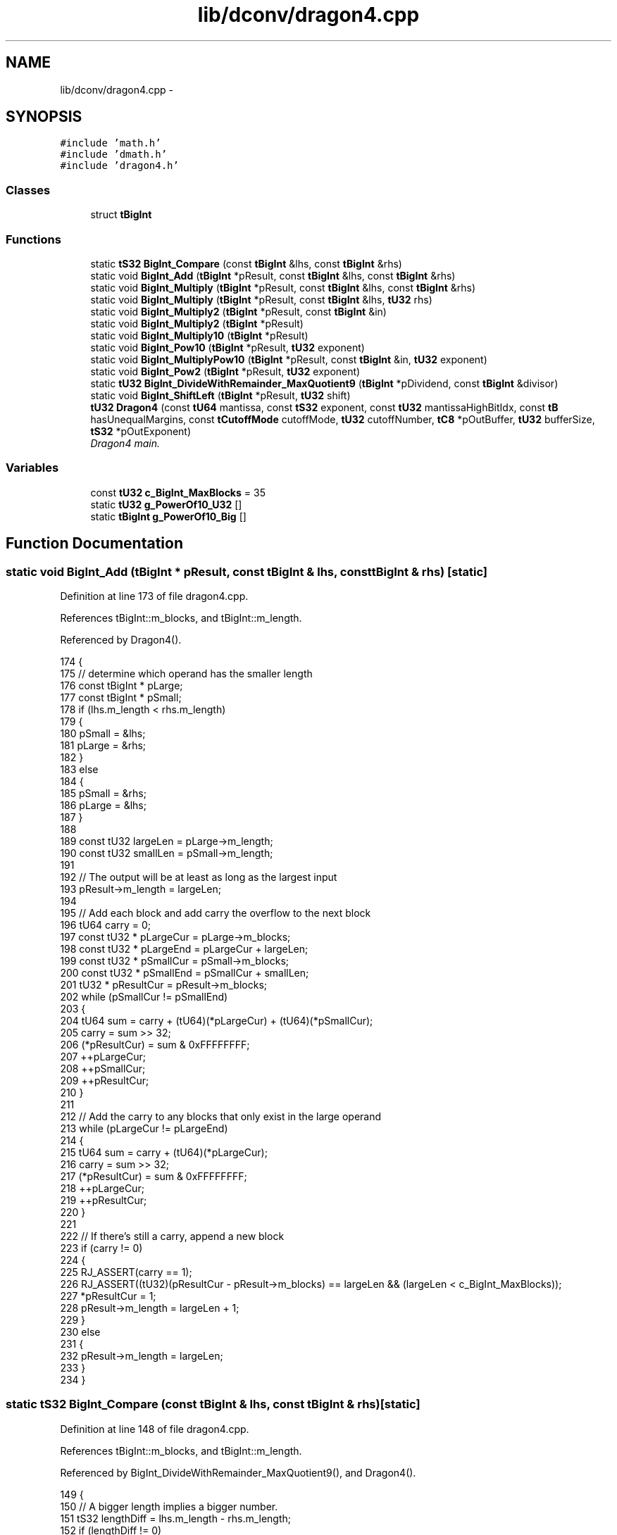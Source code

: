 .TH "lib/dconv/dragon4.cpp" 3 "Sat Jan 21 2017" "Version 1.6.1" "amath" \" -*- nroff -*-
.ad l
.nh
.SH NAME
lib/dconv/dragon4.cpp \- 
.SH SYNOPSIS
.br
.PP
\fC#include 'math\&.h'\fP
.br
\fC#include 'dmath\&.h'\fP
.br
\fC#include 'dragon4\&.h'\fP
.br

.SS "Classes"

.in +1c
.ti -1c
.RI "struct \fBtBigInt\fP"
.br
.in -1c
.SS "Functions"

.in +1c
.ti -1c
.RI "static \fBtS32\fP \fBBigInt_Compare\fP (const \fBtBigInt\fP &lhs, const \fBtBigInt\fP &rhs)"
.br
.ti -1c
.RI "static void \fBBigInt_Add\fP (\fBtBigInt\fP *pResult, const \fBtBigInt\fP &lhs, const \fBtBigInt\fP &rhs)"
.br
.ti -1c
.RI "static void \fBBigInt_Multiply\fP (\fBtBigInt\fP *pResult, const \fBtBigInt\fP &lhs, const \fBtBigInt\fP &rhs)"
.br
.ti -1c
.RI "static void \fBBigInt_Multiply\fP (\fBtBigInt\fP *pResult, const \fBtBigInt\fP &lhs, \fBtU32\fP rhs)"
.br
.ti -1c
.RI "static void \fBBigInt_Multiply2\fP (\fBtBigInt\fP *pResult, const \fBtBigInt\fP &in)"
.br
.ti -1c
.RI "static void \fBBigInt_Multiply2\fP (\fBtBigInt\fP *pResult)"
.br
.ti -1c
.RI "static void \fBBigInt_Multiply10\fP (\fBtBigInt\fP *pResult)"
.br
.ti -1c
.RI "static void \fBBigInt_Pow10\fP (\fBtBigInt\fP *pResult, \fBtU32\fP exponent)"
.br
.ti -1c
.RI "static void \fBBigInt_MultiplyPow10\fP (\fBtBigInt\fP *pResult, const \fBtBigInt\fP &in, \fBtU32\fP exponent)"
.br
.ti -1c
.RI "static void \fBBigInt_Pow2\fP (\fBtBigInt\fP *pResult, \fBtU32\fP exponent)"
.br
.ti -1c
.RI "static \fBtU32\fP \fBBigInt_DivideWithRemainder_MaxQuotient9\fP (\fBtBigInt\fP *pDividend, const \fBtBigInt\fP &divisor)"
.br
.ti -1c
.RI "static void \fBBigInt_ShiftLeft\fP (\fBtBigInt\fP *pResult, \fBtU32\fP shift)"
.br
.ti -1c
.RI "\fBtU32\fP \fBDragon4\fP (const \fBtU64\fP mantissa, const \fBtS32\fP exponent, const \fBtU32\fP mantissaHighBitIdx, const \fBtB\fP hasUnequalMargins, const \fBtCutoffMode\fP cutoffMode, \fBtU32\fP cutoffNumber, \fBtC8\fP *pOutBuffer, \fBtU32\fP bufferSize, \fBtS32\fP *pOutExponent)"
.br
.RI "\fIDragon4 main\&. \fP"
.in -1c
.SS "Variables"

.in +1c
.ti -1c
.RI "const \fBtU32\fP \fBc_BigInt_MaxBlocks\fP = 35"
.br
.ti -1c
.RI "static \fBtU32\fP \fBg_PowerOf10_U32\fP []"
.br
.ti -1c
.RI "static \fBtBigInt\fP \fBg_PowerOf10_Big\fP []"
.br
.in -1c
.SH "Function Documentation"
.PP 
.SS "static void BigInt_Add (\fBtBigInt\fP * pResult, const \fBtBigInt\fP & lhs, const \fBtBigInt\fP & rhs)\fC [static]\fP"

.PP
Definition at line 173 of file dragon4\&.cpp\&.
.PP
References tBigInt::m_blocks, and tBigInt::m_length\&.
.PP
Referenced by Dragon4()\&.
.PP
.nf
174 {
175     // determine which operand has the smaller length
176     const tBigInt * pLarge;
177     const tBigInt * pSmall;
178     if (lhs\&.m_length < rhs\&.m_length)
179     {
180         pSmall = &lhs;
181         pLarge = &rhs;
182     }
183     else
184     {
185         pSmall = &rhs;
186         pLarge = &lhs;
187     }
188 
189     const tU32 largeLen = pLarge->m_length;
190     const tU32 smallLen = pSmall->m_length;
191 
192     // The output will be at least as long as the largest input
193     pResult->m_length = largeLen;
194 
195     // Add each block and add carry the overflow to the next block
196     tU64 carry = 0;
197     const tU32 * pLargeCur  = pLarge->m_blocks;
198     const tU32 * pLargeEnd  = pLargeCur + largeLen;
199     const tU32 * pSmallCur  = pSmall->m_blocks;
200     const tU32 * pSmallEnd  = pSmallCur + smallLen;
201     tU32 *       pResultCur = pResult->m_blocks;
202     while (pSmallCur != pSmallEnd)
203     {
204         tU64 sum = carry + (tU64)(*pLargeCur) + (tU64)(*pSmallCur);
205         carry = sum >> 32;
206         (*pResultCur) = sum & 0xFFFFFFFF;
207         ++pLargeCur;
208         ++pSmallCur;
209         ++pResultCur;
210     }
211 
212     // Add the carry to any blocks that only exist in the large operand
213     while (pLargeCur != pLargeEnd)
214     {
215         tU64 sum = carry + (tU64)(*pLargeCur);
216         carry = sum >> 32;
217         (*pResultCur) = sum & 0xFFFFFFFF;
218         ++pLargeCur;
219         ++pResultCur;
220     }
221 
222     // If there's still a carry, append a new block
223     if (carry != 0)
224     {
225         RJ_ASSERT(carry == 1);
226         RJ_ASSERT((tU32)(pResultCur - pResult->m_blocks) == largeLen && (largeLen < c_BigInt_MaxBlocks));
227         *pResultCur = 1;
228         pResult->m_length = largeLen + 1;
229     }
230     else
231     {
232         pResult->m_length = largeLen;
233     }
234 }
.fi
.SS "static \fBtS32\fP BigInt_Compare (const \fBtBigInt\fP & lhs, const \fBtBigInt\fP & rhs)\fC [static]\fP"

.PP
Definition at line 148 of file dragon4\&.cpp\&.
.PP
References tBigInt::m_blocks, and tBigInt::m_length\&.
.PP
Referenced by BigInt_DivideWithRemainder_MaxQuotient9(), and Dragon4()\&.
.PP
.nf
149 {
150     // A bigger length implies a bigger number\&.
151     tS32 lengthDiff = lhs\&.m_length - rhs\&.m_length;
152     if (lengthDiff != 0)
153         return lengthDiff;
154 
155     // Compare blocks one by one from high to low\&.
156     for (tS32 i = lhs\&.m_length - 1; i >= 0; --i)
157     {
158         if (lhs\&.m_blocks[i] == rhs\&.m_blocks[i])
159             continue;
160         else if (lhs\&.m_blocks[i] > rhs\&.m_blocks[i])
161             return 1;
162         else
163             return -1;
164     }
165 
166     // no blocks differed
167     return 0;
168 }
.fi
.SS "static \fBtU32\fP BigInt_DivideWithRemainder_MaxQuotient9 (\fBtBigInt\fP * pDividend, const \fBtBigInt\fP & divisor)\fC [static]\fP"

.PP
Definition at line 594 of file dragon4\&.cpp\&.
.PP
References BigInt_Compare(), tBigInt::m_blocks, and tBigInt::m_length\&.
.PP
Referenced by Dragon4()\&.
.PP
.nf
595 {
596     // Check that the divisor has been correctly shifted into range and that it is not
597     // smaller than the dividend in length\&.
598     RJ_ASSERT(  !divisor\&.IsZero() &&
599                 divisor\&.m_blocks[divisor\&.m_length-1] >= 8 &&
600                 divisor\&.m_blocks[divisor\&.m_length-1] < 0xFFFFFFFF &&
601                 pDividend->m_length <= divisor\&.m_length );
602 
603     // If the dividend is smaller than the divisor, the quotient is zero and the divisor is already
604     // the remainder\&.
605     tU32 length = divisor\&.m_length;
606     if (pDividend->m_length < divisor\&.m_length)
607         return 0;
608 
609     const tU32 * pFinalDivisorBlock  = divisor\&.m_blocks + length - 1;
610     tU32 *       pFinalDividendBlock = pDividend->m_blocks + length - 1;
611 
612     // Compute an estimated quotient based on the high block value\&. This will either match the actual quotient or
613     // undershoot by one\&.
614     tU32  quotient = *pFinalDividendBlock / (*pFinalDivisorBlock + 1);
615     RJ_ASSERT(quotient <= 9);
616 
617     // Divide out the estimated quotient
618     if (quotient != 0)
619     {
620         // dividend = dividend - divisor*quotient
621         const tU32 *pDivisorCur = divisor\&.m_blocks;
622         tU32 *pDividendCur      = pDividend->m_blocks;
623 
624         tU64 borrow = 0;
625         tU64 carry = 0;
626         do
627         {
628             tU64 product = (tU64)*pDivisorCur * (tU64)quotient + carry;
629             carry = product >> 32;
630 
631             tU64 difference = (tU64)*pDividendCur - (product & 0xFFFFFFFF) - borrow;
632             borrow = (difference >> 32) & 1;
633 
634             *pDividendCur = difference & 0xFFFFFFFF;
635 
636             ++pDivisorCur;
637             ++pDividendCur;
638         } while(pDivisorCur <= pFinalDivisorBlock);
639 
640         // remove all leading zero blocks from dividend
641         while (length > 0 && pDividend->m_blocks[length - 1] == 0)
642             --length;
643 
644         pDividend->m_length = length;
645     }
646 
647     // If the dividend is still larger than the divisor, we overshot our estimate quotient\&. To correct,
648     // we increment the quotient and subtract one more divisor from the dividend\&.
649     if ( BigInt_Compare(*pDividend, divisor) >= 0 )
650     {
651         ++quotient;
652 
653         // dividend = dividend - divisor
654         const tU32 *pDivisorCur = divisor\&.m_blocks;
655         tU32 *pDividendCur      = pDividend->m_blocks;
656 
657         tU64 borrow = 0;
658         do
659         {
660             tU64 difference = (tU64)*pDividendCur - (tU64)*pDivisorCur - borrow;
661             borrow = (difference >> 32) & 1;
662 
663             *pDividendCur = difference & 0xFFFFFFFF;
664 
665             ++pDivisorCur;
666             ++pDividendCur;
667         } while(pDivisorCur <= pFinalDivisorBlock);
668 
669         // remove all leading zero blocks from dividend
670         while (length > 0 && pDividend->m_blocks[length - 1] == 0)
671             --length;
672 
673         pDividend->m_length = length;
674     }
675 
676     return quotient;
677 }
.fi
.SS "static void BigInt_Multiply (\fBtBigInt\fP * pResult, const \fBtBigInt\fP & lhs, const \fBtBigInt\fP & rhs)\fC [static]\fP"

.PP
Definition at line 239 of file dragon4\&.cpp\&.
.PP
References tBigInt::m_blocks, and tBigInt::m_length\&.
.PP
Referenced by BigInt_MultiplyPow10(), BigInt_Pow10(), and Dragon4()\&.
.PP
.nf
240 {
241     RJ_ASSERT( pResult != &lhs && pResult != &rhs );
242 
243     // determine which operand has the smaller length
244     const tBigInt * pLarge;
245     const tBigInt * pSmall;
246     if (lhs\&.m_length < rhs\&.m_length)
247     {
248         pSmall = &lhs;
249         pLarge = &rhs;
250     }
251     else
252     {
253         pSmall = &rhs;
254         pLarge = &lhs;
255     }
256 
257     // set the maximum possible result length
258     tU32 maxResultLen = pLarge->m_length + pSmall->m_length;
259     RJ_ASSERT( maxResultLen <= c_BigInt_MaxBlocks );
260 
261     // clear the result data
262     for(tU32 * pCur = pResult->m_blocks, *pEnd = pCur + maxResultLen; pCur != pEnd; ++pCur)
263         *pCur = 0;
264 
265     // perform standard long multiplication
266     const tU32 *pLargeBeg = pLarge->m_blocks;
267     const tU32 *pLargeEnd = pLargeBeg + pLarge->m_length;
268 
269     // for each small block
270     tU32 *pResultStart = pResult->m_blocks;
271     for(const tU32 *pSmallCur = pSmall->m_blocks, *pSmallEnd = pSmallCur + pSmall->m_length;
272             pSmallCur != pSmallEnd;
273             ++pSmallCur, ++pResultStart)
274     {
275         // if non-zero, multiply against all the large blocks and add into the result
276         const tU32 multiplier = *pSmallCur;
277         if (multiplier != 0)
278         {
279             const tU32 *pLargeCur = pLargeBeg;
280             tU32 *pResultCur = pResultStart;
281             tU64 carry = 0;
282             do
283             {
284                 tU64 product = (*pResultCur) + (*pLargeCur)*(tU64)multiplier + carry;
285                 carry = product >> 32;
286                 *pResultCur = product & 0xFFFFFFFF;
287                 ++pLargeCur;
288                 ++pResultCur;
289             } while(pLargeCur != pLargeEnd);
290 
291             RJ_ASSERT(pResultCur < pResult->m_blocks + maxResultLen);
292             *pResultCur = (tU32)(carry & 0xFFFFFFFF);
293         }
294     }
295 
296     // check if the terminating block has no set bits
297     if (maxResultLen > 0 && pResult->m_blocks[maxResultLen - 1] == 0)
298         pResult->m_length = maxResultLen-1;
299     else
300         pResult->m_length = maxResultLen;
301 }
.fi
.SS "static void BigInt_Multiply (\fBtBigInt\fP * pResult, const \fBtBigInt\fP & lhs, \fBtU32\fP rhs)\fC [static]\fP"

.PP
Definition at line 306 of file dragon4\&.cpp\&.
.PP
References tBigInt::m_blocks, and tBigInt::m_length\&.
.PP
Referenced by BigInt_MultiplyPow10()\&.
.PP
.nf
307 {
308     // perform long multiplication
309     tU32 carry = 0;
310     tU32 *pResultCur = pResult->m_blocks;
311     const tU32 *pLhsCur = lhs\&.m_blocks;
312     const tU32 *pLhsEnd = lhs\&.m_blocks + lhs\&.m_length;
313     for ( ; pLhsCur != pLhsEnd; ++pLhsCur, ++pResultCur )
314     {
315         tU64 product = (tU64)(*pLhsCur) * rhs + carry;
316         *pResultCur = (tU32)(product & 0xFFFFFFFF);
317         carry = product >> 32;
318     }
319 
320     // if there is a remaining carry, grow the array
321     if (carry != 0)
322     {
323         // grow the array
324         RJ_ASSERT(lhs\&.m_length + 1 <= c_BigInt_MaxBlocks);
325         *pResultCur = (tU32)carry;
326         pResult->m_length = lhs\&.m_length + 1;
327     }
328     else
329     {
330         pResult->m_length = lhs\&.m_length;
331     }
332 }
.fi
.SS "static void BigInt_Multiply10 (\fBtBigInt\fP * pResult)\fC [static]\fP"

.PP
Definition at line 394 of file dragon4\&.cpp\&.
.PP
References tBigInt::m_blocks, and tBigInt::m_length\&.
.PP
Referenced by Dragon4()\&.
.PP
.nf
395 {
396     // multiply all the blocks
397     tU64 carry = 0;
398 
399     tU32 *pCur = pResult->m_blocks;
400     tU32 *pEnd = pResult->m_blocks + pResult->m_length;
401     for ( ; pCur != pEnd; ++pCur )
402     {
403         tU64 product = (tU64)(*pCur) * 10ull + carry;
404         (*pCur) = (tU32)(product & 0xFFFFFFFF);
405         carry = product >> 32;
406     }
407 
408     if (carry != 0)
409     {
410         // grow the array
411         RJ_ASSERT(pResult->m_length + 1 <= c_BigInt_MaxBlocks);
412         *pCur = (tU32)carry;
413         ++pResult->m_length;
414     }
415 }
.fi
.SS "static void BigInt_Multiply2 (\fBtBigInt\fP * pResult, const \fBtBigInt\fP & in)\fC [static]\fP"

.PP
Definition at line 337 of file dragon4\&.cpp\&.
.PP
References tBigInt::m_blocks, and tBigInt::m_length\&.
.PP
Referenced by Dragon4()\&.
.PP
.nf
338 {
339     // shift all the blocks by one
340     tU32 carry = 0;
341 
342     tU32 *pResultCur = pResult->m_blocks;
343     const tU32 *pLhsCur = in\&.m_blocks;
344     const tU32 *pLhsEnd = in\&.m_blocks + in\&.m_length;
345     for ( ; pLhsCur != pLhsEnd; ++pLhsCur, ++pResultCur )
346     {
347         tU32 cur = *pLhsCur;
348         *pResultCur = (cur << 1) | carry;
349         carry = cur >> 31;
350     }
351 
352     if (carry != 0)
353     {
354         // grow the array
355         RJ_ASSERT(in\&.m_length + 1 <= c_BigInt_MaxBlocks);
356         *pResultCur = carry;
357         pResult->m_length = in\&.m_length + 1;
358     }
359     else
360     {
361         pResult->m_length = in\&.m_length;
362     }
363 }
.fi
.SS "static void BigInt_Multiply2 (\fBtBigInt\fP * pResult)\fC [static]\fP"

.PP
Definition at line 368 of file dragon4\&.cpp\&.
.PP
References tBigInt::m_blocks, and tBigInt::m_length\&.
.PP
Referenced by Dragon4()\&.
.PP
.nf
369 {
370     // shift all the blocks by one
371     tU32 carry = 0;
372 
373     tU32 *pCur = pResult->m_blocks;
374     tU32 *pEnd = pResult->m_blocks + pResult->m_length;
375     for ( ; pCur != pEnd; ++pCur )
376     {
377         tU32 cur = *pCur;
378         *pCur = (cur << 1) | carry;
379         carry = cur >> 31;
380     }
381 
382     if (carry != 0)
383     {
384         // grow the array
385         RJ_ASSERT(pResult->m_length + 1 <= c_BigInt_MaxBlocks);
386         *pCur = carry;
387         ++pResult->m_length;
388     }
389 }
.fi
.SS "static void BigInt_MultiplyPow10 (\fBtBigInt\fP * pResult, const \fBtBigInt\fP & in, \fBtU32\fP exponent)\fC [static]\fP"

.PP
Definition at line 511 of file dragon4\&.cpp\&.
.PP
References BigInt_Multiply(), g_PowerOf10_Big, g_PowerOf10_U32, and tBigInt::operator=()\&.
.PP
Referenced by Dragon4()\&.
.PP
.nf
512 {
513     // make sure the exponent is within the bounds of the lookup table data
514     RJ_ASSERT(exponent < 512);
515 
516     // create two temporary values to reduce large integer copy operations
517     tBigInt temp1;
518     tBigInt temp2;
519     tBigInt *pCurTemp = &temp1;
520     tBigInt *pNextTemp = &temp2;
521 
522     // initialize the result by looking up a 32-bit power of 10 corresponding to the first 3 bits
523     tU32 smallExponent = exponent & 0x7;
524     if (smallExponent != 0)
525     {
526         BigInt_Multiply( pCurTemp, in, g_PowerOf10_U32[smallExponent] );
527     }
528     else
529     {
530         *pCurTemp = in;
531     }
532 
533     // remove the low bits that we used for the 32-bit lookup table
534     exponent >>= 3;
535     tU32 tableIdx = 0;
536 
537     // while there are remaining bits in the exponent to be processed
538     while (exponent != 0)
539     {
540         // if the current bit is set, multiply it with the corresponding power of 10
541         if(exponent & 1)
542         {
543             // multiply into the next temporary
544             BigInt_Multiply( pNextTemp, *pCurTemp, g_PowerOf10_Big[tableIdx] );
545 
546             // swap to the next temporary
547             tBigInt * pSwap = pCurTemp;
548             pCurTemp = pNextTemp;
549             pNextTemp = pSwap;
550         }
551 
552         // advance to the next bit
553         ++tableIdx;
554         exponent >>= 1;
555     }
556 
557     // output the result
558     *pResult = *pCurTemp;
559 }
.fi
.SS "static void BigInt_Pow10 (\fBtBigInt\fP * pResult, \fBtU32\fP exponent)\fC [static]\fP"

.PP
Definition at line 465 of file dragon4\&.cpp\&.
.PP
References BigInt_Multiply(), g_PowerOf10_Big, g_PowerOf10_U32, tBigInt::operator=(), and tBigInt::SetU32()\&.
.PP
Referenced by Dragon4()\&.
.PP
.nf
466 {
467     // make sure the exponent is within the bounds of the lookup table data
468     RJ_ASSERT(exponent < 512);
469 
470     // create two temporary values to reduce large integer copy operations
471     tBigInt temp1;
472     tBigInt temp2;
473     tBigInt *pCurTemp = &temp1;
474     tBigInt *pNextTemp = &temp2;
475 
476     // initialize the result by looking up a 32-bit power of 10 corresponding to the first 3 bits
477     tU32 smallExponent = exponent & 0x7;
478     pCurTemp->SetU32(g_PowerOf10_U32[smallExponent]);
479 
480     // remove the low bits that we used for the 32-bit lookup table
481     exponent >>= 3;
482     tU32 tableIdx = 0;
483 
484     // while there are remaining bits in the exponent to be processed
485     while (exponent != 0)
486     {
487         // if the current bit is set, multiply it with the corresponding power of 10
488         if(exponent & 1)
489         {
490             // multiply into the next temporary
491             BigInt_Multiply( pNextTemp, *pCurTemp, g_PowerOf10_Big[tableIdx] );
492 
493             // swap to the next temporary
494             tBigInt * pSwap = pCurTemp;
495             pCurTemp = pNextTemp;
496             pNextTemp = pSwap;
497         }
498 
499         // advance to the next bit
500         ++tableIdx;
501         exponent >>= 1;
502     }
503 
504     // output the result
505     *pResult = *pCurTemp;
506 }
.fi
.SS "static void BigInt_Pow2 (\fBtBigInt\fP * pResult, \fBtU32\fP exponent)\fC [inline]\fP, \fC [static]\fP"

.PP
Definition at line 564 of file dragon4\&.cpp\&.
.PP
References tBigInt::m_blocks, and tBigInt::m_length\&.
.PP
Referenced by Dragon4()\&.
.PP
.nf
565 {
566     tU32 blockIdx = exponent / 32;
567     RJ_ASSERT( blockIdx < c_BigInt_MaxBlocks );
568 
569     for ( tU32 i = 0; i <= blockIdx; ++i)
570         pResult->m_blocks[i] = 0;
571 
572     pResult->m_length = blockIdx + 1;
573 
574     tU32 bitIdx = (exponent % 32);
575     pResult->m_blocks[blockIdx] |= (1 << bitIdx);
576 }
.fi
.SS "static void BigInt_ShiftLeft (\fBtBigInt\fP * pResult, \fBtU32\fP shift)\fC [static]\fP"

.PP
Definition at line 682 of file dragon4\&.cpp\&.
.PP
References tBigInt::m_blocks, and tBigInt::m_length\&.
.PP
Referenced by Dragon4()\&.
.PP
.nf
683 {
684     RJ_ASSERT( shift != 0 );
685 
686     tU32 shiftBlocks = shift / 32;
687     tU32 shiftBits = shift % 32;
688 
689     // process blocks high to low so that we can safely process in place
690     const tU32 *    pInBlocks   = pResult->m_blocks;
691     tS32            inLength    = pResult->m_length;
692     RJ_ASSERT( inLength + shiftBlocks < c_BigInt_MaxBlocks );
693 
694     // check if the shift is block aligned
695     if (shiftBits == 0)
696     {
697         // copy blcoks from high to low
698         for (tU32 * pInCur = pResult->m_blocks + inLength, *pOutCur = pInCur + shiftBlocks;
699                 pInCur >= pInBlocks;
700                 --pInCur, --pOutCur)
701         {
702             *pOutCur = *pInCur;
703         }
704 
705         // zero the remaining low blocks
706         for ( tU32 i = 0; i < shiftBlocks; ++i)
707             pResult->m_blocks[i] = 0;
708 
709         pResult->m_length += shiftBlocks;
710     }
711     // else we need to shift partial blocks
712     else
713     {
714         tS32 inBlockIdx  = inLength - 1;
715         tU32 outBlockIdx = inLength + shiftBlocks;
716 
717         // set the length to hold the shifted blocks
718         RJ_ASSERT( outBlockIdx < c_BigInt_MaxBlocks );
719         pResult->m_length = outBlockIdx + 1;
720 
721         // output the initial blocks
722         const tU32 lowBitsShift = (32 - shiftBits);
723         tU32 highBits = 0;
724         tU32 block = pResult->m_blocks[inBlockIdx];
725         tU32 lowBits = block >> lowBitsShift;
726         while ( inBlockIdx > 0 )
727         {
728             pResult->m_blocks[outBlockIdx] = highBits | lowBits;
729             highBits = block << shiftBits;
730 
731             --inBlockIdx;
732             --outBlockIdx;
733 
734             block = pResult->m_blocks[inBlockIdx];
735             lowBits = block >> lowBitsShift;
736         }
737 
738         // output the final blocks
739         RJ_ASSERT( outBlockIdx == shiftBlocks + 1 );
740         pResult->m_blocks[outBlockIdx] = highBits | lowBits;
741         pResult->m_blocks[outBlockIdx-1] = block << shiftBits;
742 
743         // zero the remaining low blocks
744         for ( tU32 i = 0; i < shiftBlocks; ++i)
745             pResult->m_blocks[i] = 0;
746 
747         // check if the terminating block has no set bits
748         if (pResult->m_blocks[pResult->m_length - 1] == 0)
749             --pResult->m_length;
750     }
751 }
.fi
.SS "\fBtU32\fP Dragon4 (\fBtU64\fP mantissa, \fBtS32\fP exponent, \fBtU32\fP mantissaHighBitIdx, \fBtB\fP hasUnequalMargins, enum \fBtCutoffMode\fP cutoffMode, \fBtU32\fP cutoffNumber, \fBtC8\fP * pOutBuffer, \fBtU32\fP bufferSize, \fBtS32\fP * pOutExponent)"

.PP
Dragon4 main\&. Downloaded from:
.br
 http://www.ryanjuckett.com/
.PP
This is an implementation the Dragon4 algorithm to convert a binary number in floating point format to a decimal number in string format\&. The function returns the number of digits written to the output buffer and the output is not NUL terminated\&.
.PP
The floating point input value is (mantissa * 2^exponent)\&.
.PP
See the following papers for more information on the algorithm:
.br
 'How to Print Floating-Point Numbers Accurately'
.br
 Steele and White
.br
 http://kurtstephens.com/files/p372-steele.pdf
.br
 'Printing Floating-Point Numbers Quickly and Accurately'
.br
 Burger and Dybvig
.br
 http://citeseerx.ist.psu.edu/viewdoc/download?doi=10.1.1.72.4656&rep=rep1&type=pdf
.br
 
.PP
Definition at line 770 of file dragon4\&.cpp\&.
.PP
References BigInt_Add(), BigInt_Compare(), BigInt_DivideWithRemainder_MaxQuotient9(), BigInt_Multiply(), BigInt_Multiply10(), BigInt_Multiply2(), BigInt_MultiplyPow10(), BigInt_Pow10(), BigInt_Pow2(), BigInt_ShiftLeft(), CutoffMode_FractionLength, CutoffMode_TotalLength, CutoffMode_Unique, tBigInt::GetBlock(), tBigInt::GetLength(), tBigInt::IsZero(), LogBase2(), tBigInt::operator=(), tBigInt::SetU32(), and tBigInt::SetU64()\&.
.PP
Referenced by FormatPositional(), and FormatScientific()\&.
.PP
.nf
781 {
782     tC8 * pCurDigit = pOutBuffer;
783 
784     RJ_ASSERT( bufferSize > 0 );
785 
786     // if the mantissa is zero, the value is zero regardless of the exponent
787     if (mantissa == 0)
788     {
789         *pCurDigit = '0';
790         *pOutExponent = 0;
791         return 1;
792     }
793 
794     // compute the initial state in integral form such that
795     //  value     = scaledValue / scale
796     //  marginLow = scaledMarginLow / scale
797     tBigInt scale;              // positive scale applied to value and margin such that they can be
798     //  represented as whole numbers
799     tBigInt scaledValue;        // scale * mantissa
800     tBigInt scaledMarginLow;    // scale * 0\&.5 * (distance between this floating-point number and its
801     //  immediate lower value)
802 
803     // For normalized IEEE floating point values, each time the exponent is incremented the margin also
804     // doubles\&. That creates a subset of transition numbers where the high margin is twice the size of
805     // the low margin\&.
806     tBigInt * pScaledMarginHigh;
807     tBigInt optionalMarginHigh;
808 
809     if ( hasUnequalMargins )
810     {
811         // if we have no fractional component
812         if (exponent > 0)
813         {
814             // 1) Expand the input value by multiplying out the mantissa and exponent\&. This represents
815             //    the input value in its whole number representation\&.
816             // 2) Apply an additional scale of 2 such that later comparisons against the margin values
817             //    are simplified\&.
818             // 3) Set the margin value to the lowest mantissa bit's scale\&.
819 
820             // scaledValue      = 2 * 2 * mantissa*2^exponent
821             scaledValue\&.SetU64( 4 * mantissa );
822             BigInt_ShiftLeft( &scaledValue, exponent );
823 
824             // scale            = 2 * 2 * 1
825             scale\&.SetU32( 4 );
826 
827             // scaledMarginLow  = 2 * 2^(exponent-1)
828             BigInt_Pow2( &scaledMarginLow, exponent );
829 
830             // scaledMarginHigh = 2 * 2 * 2^(exponent-1)
831             BigInt_Pow2( &optionalMarginHigh, exponent + 1 );
832         }
833         // else we have a fractional exponent
834         else
835         {
836             // In order to track the mantissa data as an integer, we store it as is with a large scale
837 
838             // scaledValue      = 2 * 2 * mantissa
839             scaledValue\&.SetU64( 4 * mantissa );
840 
841             // scale            = 2 * 2 * 2^(-exponent)
842             BigInt_Pow2(&scale, -exponent + 2 );
843 
844             // scaledMarginLow  = 2 * 2^(-1)
845             scaledMarginLow\&.SetU32( 1 );
846 
847             // scaledMarginHigh = 2 * 2 * 2^(-1)
848             optionalMarginHigh\&.SetU32( 2 );
849         }
850 
851         // the high and low margins are different
852         pScaledMarginHigh = &optionalMarginHigh;
853     }
854     else
855     {
856         // if we have no fractional component
857         if (exponent > 0)
858         {
859             // 1) Expand the input value by multiplying out the mantissa and exponent\&. This represents
860             //    the input value in its whole number representation\&.
861             // 2) Apply an additional scale of 2 such that later comparisons against the margin values
862             //    are simplified\&.
863             // 3) Set the margin value to the lowest mantissa bit's scale\&.
864 
865             // scaledValue     = 2 * mantissa*2^exponent
866             scaledValue\&.SetU64( 2 * mantissa );
867             BigInt_ShiftLeft( &scaledValue, exponent );
868 
869             // scale           = 2 * 1
870             scale\&.SetU32( 2 );
871 
872             // scaledMarginLow = 2 * 2^(exponent-1)
873             BigInt_Pow2( &scaledMarginLow, exponent );
874         }
875         // else we have a fractional exponent
876         else
877         {
878             // In order to track the mantissa data as an integer, we store it as is with a large scale
879 
880             // scaledValue     = 2 * mantissa
881             scaledValue\&.SetU64( 2 * mantissa );
882 
883             // scale           = 2 * 2^(-exponent)
884             BigInt_Pow2(&scale, -exponent + 1 );
885 
886             // scaledMarginLow = 2 * 2^(-1)
887             scaledMarginLow\&.SetU32( 1 );
888         }
889 
890         // the high and low margins are equal
891         pScaledMarginHigh = &scaledMarginLow;
892     }
893 
894     // Compute an estimate for digitExponent that will be correct or undershoot by one\&.
895     // This optimization is based on the paper "Printing Floating-Point Numbers Quickly and Accurately"
896     // by Burger and Dybvig http://citeseerx\&.ist\&.psu\&.edu/viewdoc/download?doi=10\&.1\&.1\&.72\&.4656&rep=rep1&type=pdf
897     // We perform an additional subtraction of 0\&.69 to increase the frequency of a failed estimate
898     // because that lets us take a faster branch in the code\&. 0\&.69 is chosen because 0\&.69 + log10(2) is
899     // less than one by a reasonable epsilon that will account for any floating point error\&.
900     //
901     // We want to set digitExponent to floor(log10(v)) + 1
902     //  v = mantissa*2^exponent
903     //  log2(v) = log2(mantissa) + exponent;
904     //  log10(v) = log2(v) * log10(2)
905     //  floor(log2(v)) = mantissaHighBitIdx + exponent;
906     //  log10(v) - log10(2) < (mantissaHighBitIdx + exponent) * log10(2) <= log10(v)
907     //  log10(v) < (mantissaHighBitIdx + exponent) * log10(2) + log10(2) <= log10(v) + log10(2)
908     //  floor( log10(v) ) < ceil( (mantissaHighBitIdx + exponent) * log10(2) ) <= floor( log10(v) ) + 1
909     const tF64 log10_2 = 0\&.30102999566398119521373889472449;
910     tS32 digitExponent = (tS32)(ceil(tF64((tS32)mantissaHighBitIdx + exponent) * log10_2 - 0\&.69));
911 
912     // if the digit exponent is smaller than the smallest desired digit for fractional cutoff,
913     // pull the digit back into legal range at which point we will round to the appropriate value\&.
914     // Note that while our value for digitExponent is still an estimate, this is safe because it
915     // only increases the number\&. This will either correct digitExponent to an accurate value or it
916     // will clamp it above the accurate value\&.
917     if (cutoffMode == CutoffMode_FractionLength && digitExponent <= -(tS32)cutoffNumber)
918     {
919         digitExponent = -(tS32)cutoffNumber + 1;
920     }
921 
922     // Divide value by 10^digitExponent\&.
923     if (digitExponent > 0)
924     {
925         // The exponent is positive creating a division so we multiply up the scale\&.
926         tBigInt temp;
927         BigInt_MultiplyPow10( &temp, scale, digitExponent );
928         scale = temp;
929     }
930     else if (digitExponent < 0)
931     {
932         // The exponent is negative creating a multiplication so we multiply up the scaledValue,
933         // scaledMarginLow and scaledMarginHigh\&.
934         tBigInt pow10;
935         BigInt_Pow10( &pow10, -digitExponent);
936 
937         tBigInt temp;
938         BigInt_Multiply( &temp, scaledValue, pow10);
939         scaledValue = temp;
940 
941         BigInt_Multiply( &temp, scaledMarginLow, pow10);
942         scaledMarginLow = temp;
943 
944         if (pScaledMarginHigh != &scaledMarginLow)
945             BigInt_Multiply2( pScaledMarginHigh, scaledMarginLow );
946     }
947 
948     // If (value + marginHigh) >= 1, our estimate for digitExponent was too low
949     tBigInt scaledValueHigh;
950     BigInt_Add( &scaledValueHigh, scaledValue, *pScaledMarginHigh );
951     if( BigInt_Compare(scaledValueHigh,scale) >= 0 )
952     {
953         // The exponent estimate was incorrect\&.
954         // Increment the exponent and don't perform the premultiply needed
955         // for the first loop iteration\&.
956         digitExponent = digitExponent + 1;
957     }
958     else
959     {
960         // The exponent estimate was correct\&.
961         // Multiply larger by the output base to prepare for the first loop iteration\&.
962         BigInt_Multiply10( &scaledValue );
963         BigInt_Multiply10( &scaledMarginLow );
964         if (pScaledMarginHigh != &scaledMarginLow)
965             BigInt_Multiply2( pScaledMarginHigh, scaledMarginLow );
966     }
967 
968     // Compute the cutoff exponent (the exponent of the final digit to print)\&.
969     // Default to the maximum size of the output buffer\&.
970     tS32 cutoffExponent = digitExponent - bufferSize;
971     switch(cutoffMode)
972     {
973         // print digits until we pass the accuracy margin limits or buffer size
974     case CutoffMode_Unique:
975         break;
976 
977         // print cutoffNumber of digits or until we reach the buffer size
978     case CutoffMode_TotalLength:
979     {
980         tS32 desiredCutoffExponent = digitExponent - (tS32)cutoffNumber;
981         if (desiredCutoffExponent > cutoffExponent)
982             cutoffExponent = desiredCutoffExponent;
983     }
984     break;
985 
986     // print cutoffNumber digits past the decimal point or until we reach the buffer size
987     case CutoffMode_FractionLength:
988     {
989         tS32 desiredCutoffExponent = -(tS32)cutoffNumber;
990         if (desiredCutoffExponent > cutoffExponent)
991             cutoffExponent = desiredCutoffExponent;
992     }
993     break;
994     }
995 
996     // Output the exponent of the first digit we will print
997     *pOutExponent = digitExponent-1;
998 
999     // In preparation for calling BigInt_DivideWithRemainder_MaxQuotient9(),
1000     // we need to scale up our values such that the highest block of the denominator
1001     // is greater than or equal to 8\&. We also need to guarantee that the numerator
1002     // can never have a length greater than the denominator after each loop iteration\&.
1003     // This requires the highest block of the denominator to be less than or equal to
1004     // 429496729 which is the highest number that can be multiplied by 10 without
1005     // overflowing to a new block\&.
1006     RJ_ASSERT( scale\&.GetLength() > 0 );
1007     tU32 hiBlock = scale\&.GetBlock( scale\&.GetLength() - 1 );
1008     if (hiBlock < 8 || hiBlock > 429496729)
1009     {
1010         // Perform a bit shift on all values to get the highest block of the denominator into
1011         // the range [8,429496729]\&. We are more likely to make accurate quotient estimations
1012         // in BigInt_DivideWithRemainder_MaxQuotient9() with higher denominator values so
1013         // we shift the denominator to place the highest bit at index 27 of the highest block\&.
1014         // This is safe because (2^28 - 1) = 268435455 which is less than 429496729\&. This means
1015         // that all values with a highest bit at index 27 are within range\&.
1016         tU32 hiBlockLog2 = LogBase2(hiBlock);
1017         RJ_ASSERT(hiBlockLog2 < 3 || hiBlockLog2 > 27);
1018         tU32 shift = (32 + 27 - hiBlockLog2) % 32;
1019 
1020         BigInt_ShiftLeft( &scale, shift );
1021         BigInt_ShiftLeft( &scaledValue, shift);
1022         BigInt_ShiftLeft( &scaledMarginLow, shift);
1023         if (pScaledMarginHigh != &scaledMarginLow)
1024             BigInt_Multiply2( pScaledMarginHigh, scaledMarginLow );
1025     }
1026 
1027     // These values are used to inspect why the print loop terminated so we can properly
1028     // round the final digit\&.
1029     tB      low;            // did the value get within marginLow distance from zero
1030     tB      high;           // did the value get within marginHigh distance from one
1031     tU32    outputDigit;    // current digit being output
1032 
1033     if (cutoffMode == CutoffMode_Unique)
1034     {
1035         // For the unique cutoff mode, we will try to print until we have reached a level of
1036         // precision that uniquely distinguishes this value from its neighbors\&. If we run
1037         // out of space in the output buffer, we terminate early\&.
1038         for (;;)
1039         {
1040             digitExponent = digitExponent-1;
1041 
1042             // divide out the scale to extract the digit
1043             outputDigit = BigInt_DivideWithRemainder_MaxQuotient9(&scaledValue, scale);
1044             RJ_ASSERT( outputDigit < 10 );
1045 
1046             // update the high end of the value
1047             BigInt_Add( &scaledValueHigh, scaledValue, *pScaledMarginHigh );
1048 
1049             // stop looping if we are far enough away from our neighboring values
1050             // or if we have reached the cutoff digit
1051             low = BigInt_Compare(scaledValue, scaledMarginLow) < 0;
1052             high = BigInt_Compare(scaledValueHigh, scale) > 0;
1053             if (low | high | (digitExponent == cutoffExponent))
1054                 break;
1055 
1056             // store the output digit
1057             *pCurDigit = (tC8)('0' + outputDigit);
1058             ++pCurDigit;
1059 
1060             // multiply larger by the output base
1061             BigInt_Multiply10( &scaledValue );
1062             BigInt_Multiply10( &scaledMarginLow );
1063             if (pScaledMarginHigh != &scaledMarginLow)
1064                 BigInt_Multiply2( pScaledMarginHigh, scaledMarginLow );
1065         }
1066     }
1067     else
1068     {
1069         // For length based cutoff modes, we will try to print until we
1070         // have exhausted all precision (i\&.e\&. all remaining digits are zeros) or
1071         // until we reach the desired cutoff digit\&.
1072         low = false;
1073         high = false;
1074 
1075         for (;;)
1076         {
1077             digitExponent = digitExponent-1;
1078 
1079             // divide out the scale to extract the digit
1080             outputDigit = BigInt_DivideWithRemainder_MaxQuotient9(&scaledValue, scale);
1081             RJ_ASSERT( outputDigit < 10 );
1082 
1083             if ( scaledValue\&.IsZero() | (digitExponent == cutoffExponent) )
1084                 break;
1085 
1086             // store the output digit
1087             *pCurDigit = (tC8)('0' + outputDigit);
1088             ++pCurDigit;
1089 
1090             // multiply larger by the output base
1091             BigInt_Multiply10(&scaledValue);
1092         }
1093     }
1094 
1095     // round off the final digit
1096     // default to rounding down if value got too close to 0
1097     tB roundDown = low;
1098 
1099     // if it is legal to round up and down
1100     if (low == high)
1101     {
1102         // round to the closest digit by comparing value with 0\&.5\&. To do this we need to convert
1103         // the inequality to large integer values\&.
1104         //  compare( value, 0\&.5 )
1105         //  compare( scale * value, scale * 0\&.5 )
1106         //  compare( 2 * scale * value, scale )
1107         BigInt_Multiply2(&scaledValue);
1108         tS32 compare = BigInt_Compare(scaledValue, scale);
1109         roundDown = compare < 0;
1110 
1111         // if we are directly in the middle, round towards the even digit (i\&.e\&. IEEE rouding rules)
1112         if (compare == 0)
1113             roundDown = (outputDigit & 1) == 0;
1114     }
1115 
1116     // print the rounded digit
1117     if (roundDown)
1118     {
1119         *pCurDigit = (tC8)('0' + outputDigit);
1120         ++pCurDigit;
1121     }
1122     else
1123     {
1124         // handle rounding up
1125         if (outputDigit == 9)
1126         {
1127             // find the first non-nine prior digit
1128             for (;;)
1129             {
1130                 // if we are at the first digit
1131                 if (pCurDigit == pOutBuffer)
1132                 {
1133                     // output 1 at the next highest exponent
1134                     *pCurDigit = '1';
1135                     ++pCurDigit;
1136                     *pOutExponent += 1;
1137                     break;
1138                 }
1139 
1140                 --pCurDigit;
1141                 if (*pCurDigit != '9')
1142                 {
1143                     // increment the digit
1144                     *pCurDigit += 1;
1145                     ++pCurDigit;
1146                     break;
1147                 }
1148             }
1149         }
1150         else
1151         {
1152             // values in the range [0,8] can perform a simple round up
1153             *pCurDigit = (tC8)('0' + outputDigit + 1);
1154             ++pCurDigit;
1155         }
1156     }
1157 
1158     // return the number of digits output
1159     RJ_ASSERT(pCurDigit - pOutBuffer <= (tPtrDiff)bufferSize);
1160     return pCurDigit - pOutBuffer;
1161 }
.fi
.SH "Variable Documentation"
.PP 
.SS "const \fBtU32\fP c_BigInt_MaxBlocks = 35"

.PP
Definition at line 61 of file dragon4\&.cpp\&.
.SS "\fBtBigInt\fP g_PowerOf10_Big[]\fC [static]\fP"
\fBInitial value:\fP
.PP
.nf
=
{
    
    { 1, { 100000000 } },
    
    { 2, { 0x6fc10000, 0x002386f2 } },
    
    { 4, { 0x00000000, 0x85acef81, 0x2d6d415b, 0x000004ee, } },
    
    { 7, { 0x00000000, 0x00000000, 0xbf6a1f01, 0x6e38ed64, 0xdaa797ed, 0xe93ff9f4, 0x00184f03, } },
    
    {   14, { 0x00000000, 0x00000000, 0x00000000, 0x00000000, 0x2e953e01, 0x03df9909, 0x0f1538fd,
            0x2374e42f, 0xd3cff5ec, 0xc404dc08, 0xbccdb0da, 0xa6337f19, 0xe91f2603, 0x0000024e,
        }
    },
    
    {   27, { 0x00000000, 0x00000000, 0x00000000, 0x00000000, 0x00000000, 0x00000000, 0x00000000,
            0x00000000, 0x982e7c01, 0xbed3875b, 0xd8d99f72, 0x12152f87, 0x6bde50c6, 0xcf4a6e70,
            0xd595d80f, 0x26b2716e, 0xadc666b0, 0x1d153624, 0x3c42d35a, 0x63ff540e, 0xcc5573c0,
            0x65f9ef17, 0x55bc28f2, 0x80dcc7f7, 0xf46eeddc, 0x5fdcefce, 0x000553f7,
        }
    }
}
.fi
.PP
Definition at line 438 of file dragon4\&.cpp\&.
.PP
Referenced by BigInt_MultiplyPow10(), and BigInt_Pow10()\&.
.SS "\fBtU32\fP g_PowerOf10_U32[]\fC [static]\fP"
\fBInitial value:\fP
.PP
.nf
=
{
    1,          
    10,         
    100,        
    1000,       
    10000,      
    100000,     
    1000000,    
    10000000,   
}
.fi
.PP
Definition at line 419 of file dragon4\&.cpp\&.
.PP
Referenced by BigInt_MultiplyPow10(), and BigInt_Pow10()\&.
.SH "Author"
.PP 
Generated automatically by Doxygen for amath from the source code\&.
